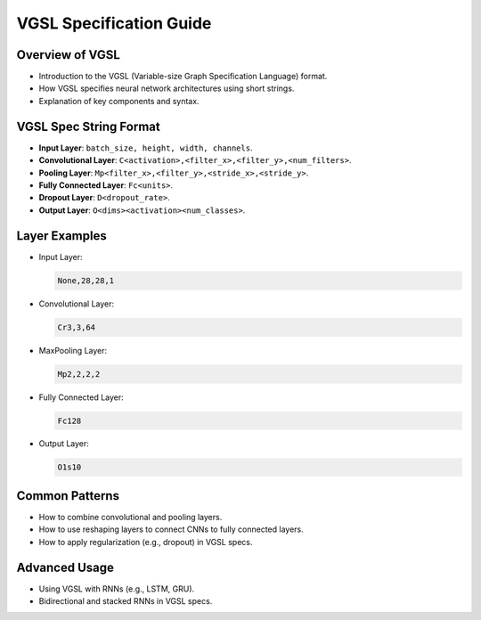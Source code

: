 VGSL Specification Guide
=========================

Overview of VGSL
----------------

- Introduction to the VGSL (Variable-size Graph Specification Language) format.
- How VGSL specifies neural network architectures using short strings.
- Explanation of key components and syntax.

VGSL Spec String Format
-----------------------

- **Input Layer**: ``batch_size, height, width, channels``.
- **Convolutional Layer**: ``C<activation>,<filter_x>,<filter_y>,<num_filters>``.
- **Pooling Layer**: ``Mp<filter_x>,<filter_y>,<stride_x>,<stride_y>``.
- **Fully Connected Layer**: ``Fc<units>``.
- **Dropout Layer**: ``D<dropout_rate>``.
- **Output Layer**: ``O<dims><activation><num_classes>``.

Layer Examples
--------------

- Input Layer:

  .. code-block:: rst

     None,28,28,1

- Convolutional Layer:

  .. code-block:: rst

     Cr3,3,64

- MaxPooling Layer:

  .. code-block:: rst

     Mp2,2,2,2

- Fully Connected Layer:

  .. code-block:: rst

     Fc128

- Output Layer:

  .. code-block:: rst

     O1s10

Common Patterns
---------------

- How to combine convolutional and pooling layers.
- How to use reshaping layers to connect CNNs to fully connected layers.
- How to apply regularization (e.g., dropout) in VGSL specs.

Advanced Usage
--------------

- Using VGSL with RNNs (e.g., LSTM, GRU).
- Bidirectional and stacked RNNs in VGSL specs.

